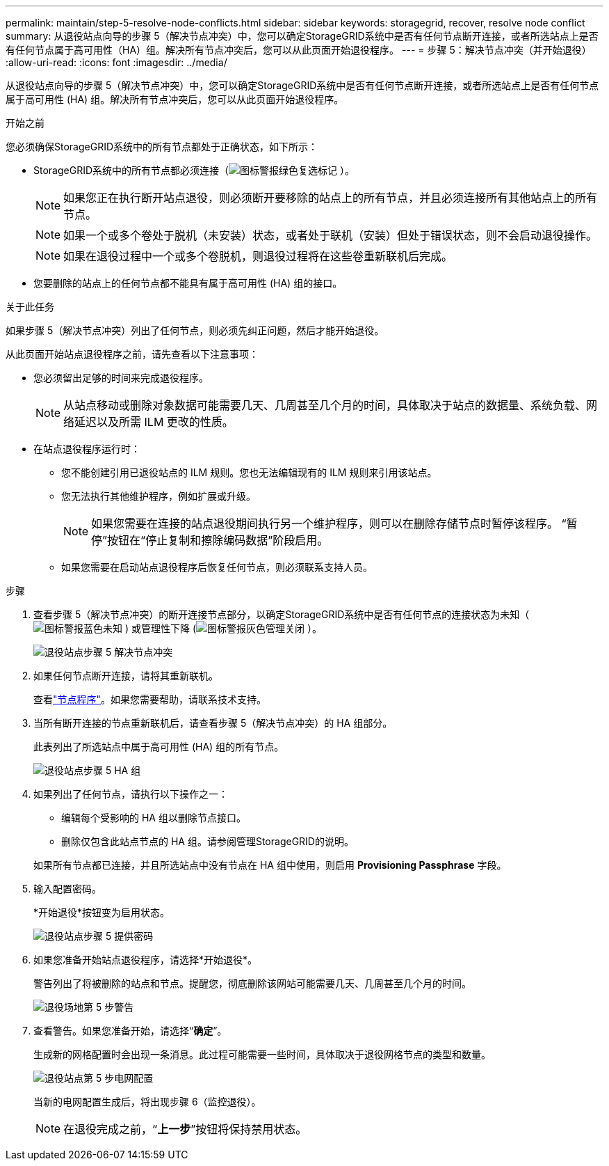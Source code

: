---
permalink: maintain/step-5-resolve-node-conflicts.html 
sidebar: sidebar 
keywords: storagegrid, recover, resolve node conflict 
summary: 从退役站点向导的步骤 5（解决节点冲突）中，您可以确定StorageGRID系统中是否有任何节点断开连接，或者所选站点上是否有任何节点属于高可用性（HA）组。解决所有节点冲突后，您可以从此页面开始退役程序。 
---
= 步骤 5：解决节点冲突（并开始退役）
:allow-uri-read: 
:icons: font
:imagesdir: ../media/


[role="lead"]
从退役站点向导的步骤 5（解决节点冲突）中，您可以确定StorageGRID系统中是否有任何节点断开连接，或者所选站点上是否有任何节点属于高可用性 (HA) 组。解决所有节点冲突后，您可以从此页面开始退役程序。

.开始之前
您必须确保StorageGRID系统中的所有节点都处于正确状态，如下所示：

* StorageGRID系统中的所有节点都必须连接（image:../media/icon_alert_green_checkmark.png["图标警报绿色复选标记"] ）。
+

NOTE: 如果您正在执行断开站点退役，则必须断开要移除的站点上的所有节点，并且必须连接所有其他站点上的所有节点。

+

NOTE: 如果一个或多个卷处于脱机（未安装）状态，或者处于联机（安装）但处于错误状态，则不会启动退役操作。

+

NOTE: 如果在退役过程中一个或多个卷脱机，则退役过程将在这些卷重新联机后完成。

* 您要删除的站点上的任何节点都不能具有属于高可用性 (HA) 组的接口。


.关于此任务
如果步骤 5（解决节点冲突）列出了任何节点，则必须先纠正问题，然后才能开始退役。

从此页面开始站点退役程序之前，请先查看以下注意事项：

* 您必须留出足够的时间来完成退役程序。
+

NOTE: 从站点移动或删除对象数据可能需要几天、几周甚至几个月的时间，具体取决于站点的数据量、系统负载、网络延迟以及所需 ILM 更改的性质。

* 在站点退役程序运行时：
+
** 您不能创建引用已退役站点的 ILM 规则。您也无法编辑现有的 ILM 规则来引用该站点。
** 您无法执行其他维护程序，例如扩展或升级。
+

NOTE: 如果您需要在连接的站点退役期间执行另一个维护程序，则可以在删除存储节点时暂停该程序。  “暂停”按钮在“停止复制和擦除编码数据”阶段启用。

** 如果您需要在启动站点退役程序后恢复任何节点，则必须联系支持人员。




.步骤
. 查看步骤 5（解决节点冲突）的断开连接节点部分，以确定StorageGRID系统中是否有任何节点的连接状态为未知（image:../media/icon_alarm_blue_unknown.png["图标警报蓝色未知"] ) 或管理性下降 (image:../media/icon_alarm_gray_administratively_down.png["图标警报灰色管理关闭"] ）。
+
image::../media/decommission_site_step_5_disconnected_nodes.png[退役站点步骤 5 解决节点冲突]

. 如果任何节点断开连接，请将其重新联机。
+
查看link:../maintain/grid-node-procedures.html["节点程序"]。如果您需要帮助，请联系技术支持。

. 当所有断开连接的节点重新联机后，请查看步骤 5（解决节点冲突）的 HA 组部分。
+
此表列出了所选站点中属于高可用性 (HA) 组的所有节点。

+
image::../media/decommission_site_step_5_ha_groups.png[退役站点步骤 5 HA 组]

. 如果列出了任何节点，请执行以下操作之一：
+
** 编辑每个受影响的 HA 组以删除节点接口。
** 删除仅包含此站点节点的 HA 组。请参阅管理StorageGRID的说明。


+
如果所有节点都已连接，并且所选站点中没有节点在 HA 组中使用，则启用 *Provisioning Passphrase* 字段。

. 输入配置密码。
+
*开始退役*按钮变为启用状态。

+
image::../media/decommission_site_step_5_provision_passphrase.png[退役站点步骤 5 提供密码]

. 如果您准备开始站点退役程序，请选择*开始退役*。
+
警告列出了将被删除的站点和节点。提醒您，彻底删除该网站可能需要几天、几周甚至几个月的时间。

+
image::../media/decommission_site_step_5_warning.png[退役场地第 5 步警告]

. 查看警告。如果您准备开始，请选择“*确定*”。
+
生成新的网格配置时会出现一条消息。此过程可能需要一些时间，具体取决于退役网格节点的类型和数量。

+
image::../media/decommission_site_step_5_grid_configuration.png[退役站点第 5 步电网配置]

+
当新的电网配置生成后，将出现步骤 6（监控退役）。

+

NOTE: 在退役完成之前，“*上一步*”按钮将保持禁用状态。



